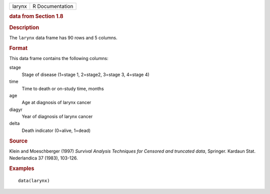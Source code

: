 .. container::

   .. container::

      ====== ===============
      larynx R Documentation
      ====== ===============

      .. rubric:: data from Section 1.8
         :name: data-from-section-1.8

      .. rubric:: Description
         :name: description

      The ``larynx`` data frame has 90 rows and 5 columns.

      .. rubric:: Format
         :name: format

      This data frame contains the following columns:

      stage
         Stage of disease (1=stage 1, 2=stage2, 3=stage 3, 4=stage 4)

      time
         Time to death or on-study time, months

      age
         Age at diagnosis of larynx cancer

      diagyr
         Year of diagnosis of larynx cancer

      delta
         Death indicator (0=alive, 1=dead)

      .. rubric:: Source
         :name: source

      Klein and Moeschberger (1997) *Survival Analysis Techniques for
      Censored and truncated data*, Springer. Kardaun Stat. Nederlandica
      37 (1983), 103-126.

      .. rubric:: Examples
         :name: examples

      ::

         data(larynx)
